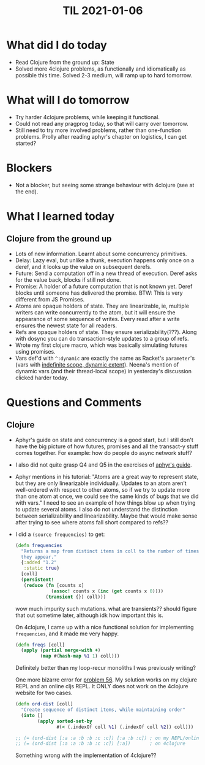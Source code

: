 #+TITLE: TIL 2021-01-06
#+OPTIONS: toc:nil

* What did I do today
- Read Clojure from the ground up: State
- Solved more 4clojure problems, as functionally and idiomatically as possible this time. Solved 2-3 medium, will ramp up to hard tomorrow.
* What will I do tomorrow
- Try harder 4clojure problems, while keeping it functional.
- Could not read any pragprog today, so that will carry over tomorrow.
- Still need to try more involved problems, rather than one-function problems. Prolly after reading aphyr's chapter on logistics, I can get started?
* Blockers
- Not a blocker, but seeing some strange behaviour with 4clojure (see at the end).
* What I learned today
** Clojure from the ground up
- Lots of new information. Learnt about some concurrency primitives.
- Delay: Lazy eval, but unlike a thunk, execution happens only once on a deref, and it looks up the value on subsequent derefs.
- Future: Send a computation off in a new thread of execution. Deref asks for the value back, blocks if still not done.
- Promise: A holder of a future computation that is not known yet. Deref blocks until someone has delivered the promise. BTW: This is very different from JS Promises.
- Atoms are opaque holders of state. They are linearizable, ie, multiple writers can write concurrently to the atom, but it will ensure the appearance of some sequence of writes. Every read after a write ensures the newest state for all readers.
- Refs are opaque holders of state. They ensure serializability(???). Along with dosync you can do transaction-style updates to a group of refs.
- Wrote my first clojure macro, which was basically simulating futures using promises.
- Vars def'd with =^:dynamic= are exactly the same as Racket's =parameter='s (vars with [[https://prl.ccs.neu.edu/blog/2019/09/05/lexical-and-dynamic-scope/][indefinite scope, dynamic extent]]). Neena's mention of dynamic vars (and their thread-local scope) in yesterday's discussion clicked harder today.
* Questions and Comments
** Clojure
- Aphyr's guide on state and concurrency is a good start, but I still don't have the big picture of how futures, promises and all the transact-y stuff comes together. For example: how do people do async network stuff?
- I also did not quite grasp Q4 and Q5 in the exercises of [[https://aphyr.com/posts/306-clojure-from-the-ground-up-state][aphyr's guide]].
- Aphyr mentions in his tutorial:
  "Atoms are a great way to represent state, but they are only linearizable individually. Updates to an atom aren’t well-ordered with respect to other atoms, so if we try to update more than one atom at once, we could see the same kinds of bugs that we did with vars."
  I need to see an example of how things blow up when trying to update several atoms. I also do not understand the distinction between serializability and linearizability. Maybe that would make sense after trying to see where atoms fall short compared to refs??
- I did a =(source frequencies)= to get:
  #+begin_src clojure
(defn frequencies
  "Returns a map from distinct items in coll to the number of times
  they appear."
  {:added "1.2"
   :static true}
  [coll]
  (persistent!
   (reduce (fn [counts x]
             (assoc! counts x (inc (get counts x 0))))
           (transient {}) coll)))
  #+end_src

  wow much impurity such mutations. what are transients?? should figure that out sometime later, although idk how important this is.

  On 4clojure, I came up with a nice functional solution for implementing =frequencies=, and it made me very happy.
  #+begin_src clojure
(defn freqs [coll]
  (apply (partial merge-with +)
         (map #(hash-map %1 1) coll)))
  #+end_src

  Definitely better than my loop-recur monoliths I was previously writing?

  One more bizarre error for [[https://4clojure.oxal.org/#/problem/56][problem 56]]. My solution works on my clojure REPL and an online cljs REPL. It ONLY does not work on the 4clojure website for two cases.

  #+begin_src clojure
(defn ord-dist [coll]
  "Create sequence of distinct items, while maintaining order"
  (into []
        (apply sorted-set-by
               #(< (.indexOf coll %1) (.indexOf coll %2)) coll)))

;; (= (ord-dist [:a :a :b :b :c :c]) [:a :b :c]) ; on my REPL/online cljs REPL
;; (= (ord-dist [:a :a :b :b :c :c]) [:a])       ; on 4clojure
  #+end_src

  Something wrong with the implementation of 4clojure??
